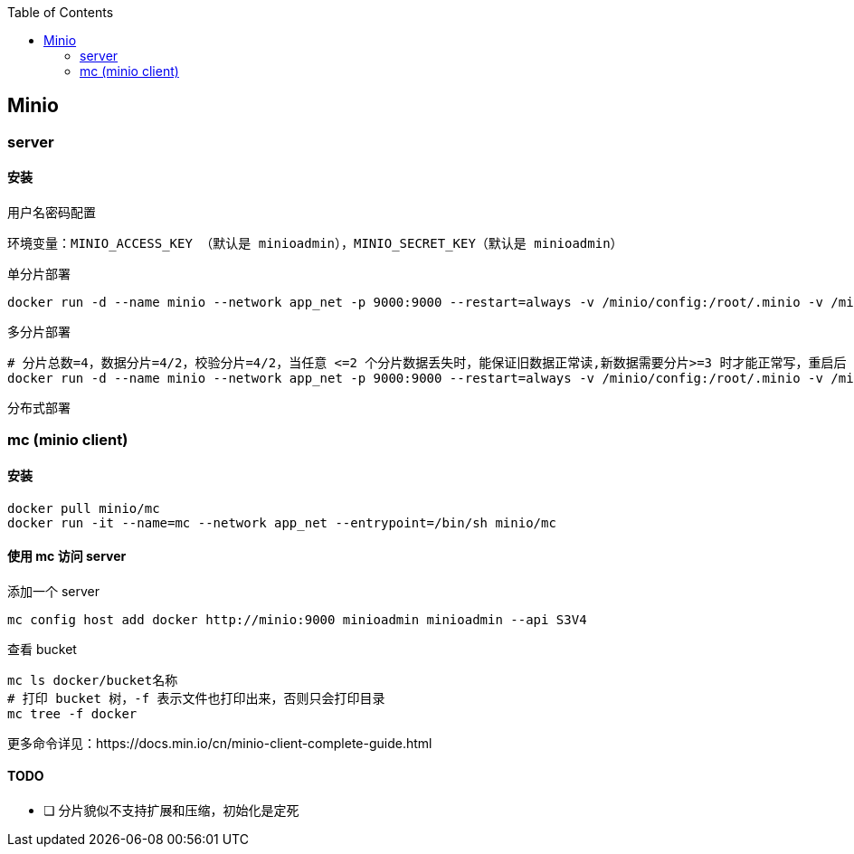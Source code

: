 :toc:
:source-highlighter: highlightjs

== Minio

=== server

==== 安装

.用户名密码配置
----
环境变量：MINIO_ACCESS_KEY （默认是 minioadmin），MINIO_SECRET_KEY（默认是 minioadmin）
----


.单分片部署
[source,shell]
----
docker run -d --name minio --network app_net -p 9000:9000 --restart=always -v /minio/config:/root/.minio -v /minio/data1:/minio/data1 minio/minio server /minio/data1
----

.多分片部署
[source,shell]
----
# 分片总数=4，数据分片=4/2，校验分片=4/2，当任意 <=2 个分片数据丢失时，能保证旧数据正常读,新数据需要分片>=3 时才能正常写，重启后 4 个分区恢复原样
docker run -d --name minio --network app_net -p 9000:9000 --restart=always -v /minio/config:/root/.minio -v /minio/data1:/minio/data1 -v /minio/data2:/minio/data2 -v /minio/data3:/minio/data3 -v /minio/data4:/minio/data4 minio/minio server /minio/data1 /minio/data2 /minio/data3 /minio/data4
----

.分布式部署
[source,shell]
----

----

=== mc (minio client)

==== 安装

[source,shell]
----
docker pull minio/mc
docker run -it --name=mc --network app_net --entrypoint=/bin/sh minio/mc
----

==== 使用 mc 访问 server

.添加一个 server
[source,shell]
----
mc config host add docker http://minio:9000 minioadmin minioadmin --api S3V4
----

.查看 bucket
[source,shell]
----
mc ls docker/bucket名称
# 打印 bucket 树，-f 表示文件也打印出来，否则只会打印目录
mc tree -f docker
----

更多命令详见：https://docs.min.io/cn/minio-client-complete-guide.html

==== TODO
- [ ] 分片貌似不支持扩展和压缩，初始化是定死